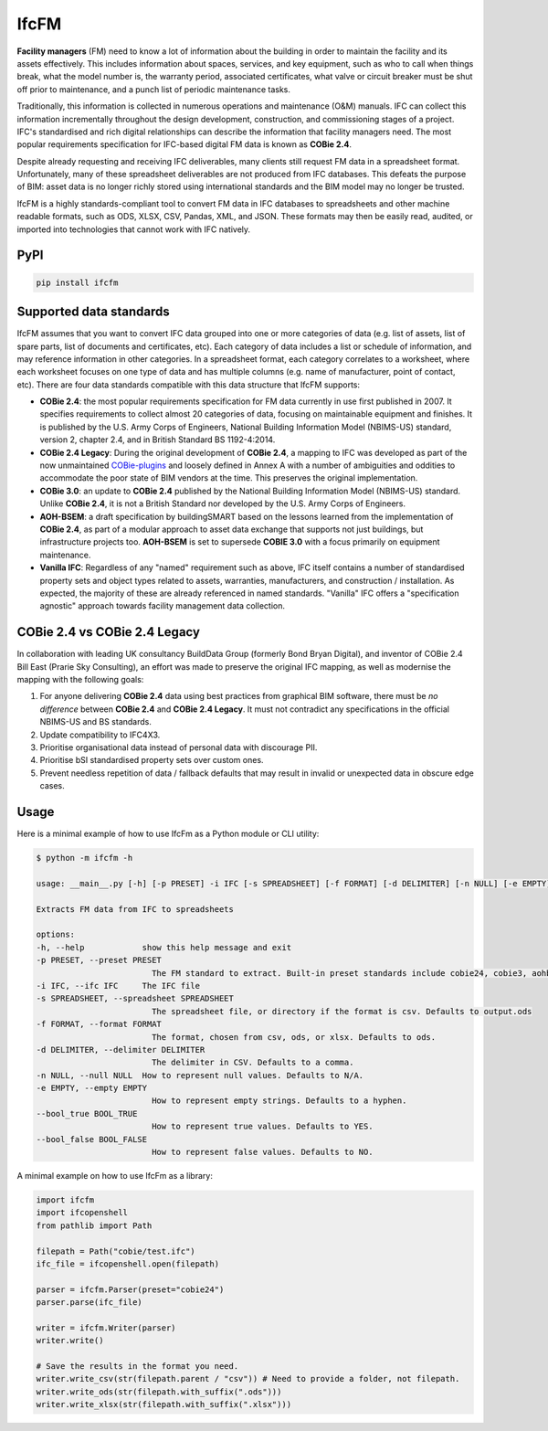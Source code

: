 IfcFM
=====

**Facility managers** (FM) need to know a lot of information about the building
in order to maintain the facility and its assets effectively. This includes
information about spaces, services, and key equipment, such as who to call when
things break, what the model number is, the warranty period, associated
certificates, what valve or circuit breaker must be shut off prior to
maintenance, and a punch list of periodic maintenance tasks.

Traditionally, this information is collected in numerous operations and
maintenance (O&M) manuals. IFC can collect this information incrementally
throughout the design development, construction, and commissioning stages of a
project. IFC's standardised and rich digital relationships can describe the
information that facility managers need. The most popular requirements
specification for IFC-based digital FM data is known as **COBie 2.4**.

Despite already requesting and receiving IFC deliverables, many clients still
request FM data in a spreadsheet format. Unfortunately, many of these
spreadsheet deliverables are not produced from IFC databases. This defeats the
purpose of BIM: asset data is no longer richly stored using international
standards and the BIM model may no longer be trusted.

IfcFM is a highly standards-compliant tool to convert FM data in IFC databases
to spreadsheets and other machine readable formats, such as ODS, XLSX, CSV,
Pandas, XML, and JSON. These formats may then be easily read, audited, or
imported into technologies that cannot work with IFC natively.

PyPI
----

.. code-block::

    pip install ifcfm

Supported data standards
------------------------

IfcFM assumes that you want to convert IFC data grouped into one or more
categories of data (e.g. list of assets, list of spare parts, list of documents
and certificates, etc). Each category of data includes a list or schedule of
information, and may reference information in other categories. In a
spreadsheet format, each category correlates to a worksheet, where each
worksheet focuses on one type of data  and has multiple columns (e.g. name of
manufacturer, point of contact, etc). There are four data standards compatible
with this data structure that IfcFM supports:

- **COBie 2.4**: the most popular requirements specification for FM data
  currently in use first published in 2007. It specifies requirements to
  collect almost 20 categories of data, focusing on maintainable equipment and
  finishes. It is published by the U.S. Army Corps of Engineers, National
  Building Information Model (NBIMS-US) standard, version 2, chapter 2.4, and
  in British Standard BS 1192-4:2014.
- **COBie 2.4 Legacy**: During the original development of **COBie 2.4**, a
  mapping to IFC was developed as part of the now unmaintained `COBie-plugins
  <https://github.com/opensourceBIM/COBie-plugins>`__ and loosely defined in
  Annex A with a number of ambiguities and oddities to accommodate the poor
  state of BIM vendors at the time. This preserves the original implementation.
- **COBie 3.0**: an update to **COBie 2.4** published by the National Building
  Information Model (NBIMS-US) standard. Unlike **COBie 2.4**, it is not a
  British Standard nor developed by the U.S. Army Corps of Engineers.
- **AOH-BSEM**: a draft specification by buildingSMART based on the lessons
  learned from the implementation of **COBie 2.4**, as part of a modular
  approach to asset data exchange that supports not just buildings, but
  infrastructure projects too. **AOH-BSEM** is set to supersede **COBIE 3.0**
  with a focus primarily on equipment maintenance.
- **Vanilla IFC**: Regardless of any "named" requirement such as above, IFC
  itself contains a number of standardised property sets and object types
  related to assets, warranties, manufacturers, and construction /
  installation. As expected, the majority of these are already referenced in
  named standards. "Vanilla" IFC offers a "specification agnostic" approach
  towards facility management data collection.

COBie 2.4 vs COBie 2.4 Legacy
-----------------------------

In collaboration with leading UK consultancy BuildData Group (formerly Bond
Bryan Digital), and inventor of COBie 2.4 Bill East (Prarie Sky Consulting), an
effort was made to preserve the original IFC mapping, as well as modernise the
mapping with the following goals:

1. For anyone delivering **COBie 2.4** data using best practices from graphical
   BIM software, there must be *no difference* between **COBie 2.4** and
   **COBie 2.4 Legacy**. It must not contradict any specifications in the
   official NBIMS-US and BS standards.
2. Update compatibility to IFC4X3.
3. Prioritise organisational data instead of personal data with discourage PII.
4. Prioritise bSI standardised property sets over custom ones.
5. Prevent needless repetition of data / fallback defaults that may result in
   invalid or unexpected data in obscure edge cases.


Usage
--------------------

Here is a minimal example of how to use IfcFm as a Python module or CLI
utility:

.. code-block:: console

    $ python -m ifcfm -h

    usage: __main__.py [-h] [-p PRESET] -i IFC [-s SPREADSHEET] [-f FORMAT] [-d DELIMITER] [-n NULL] [-e EMPTY] [--bool_true BOOL_TRUE] [--bool_false BOOL_FALSE]

    Extracts FM data from IFC to spreadsheets

    options:
    -h, --help            show this help message and exit
    -p PRESET, --preset PRESET
                            The FM standard to extract. Built-in preset standards include cobie24, cobie3, aohbsem, and basic.
    -i IFC, --ifc IFC     The IFC file
    -s SPREADSHEET, --spreadsheet SPREADSHEET
                            The spreadsheet file, or directory if the format is csv. Defaults to output.ods
    -f FORMAT, --format FORMAT
                            The format, chosen from csv, ods, or xlsx. Defaults to ods.
    -d DELIMITER, --delimiter DELIMITER
                            The delimiter in CSV. Defaults to a comma.
    -n NULL, --null NULL  How to represent null values. Defaults to N/A.
    -e EMPTY, --empty EMPTY
                            How to represent empty strings. Defaults to a hyphen.
    --bool_true BOOL_TRUE
                            How to represent true values. Defaults to YES.
    --bool_false BOOL_FALSE
                            How to represent false values. Defaults to NO.


A minimal example on how to use IfcFm as a library:

.. code-block:: python

    import ifcfm
    import ifcopenshell
    from pathlib import Path

    filepath = Path("cobie/test.ifc")
    ifc_file = ifcopenshell.open(filepath)

    parser = ifcfm.Parser(preset="cobie24")
    parser.parse(ifc_file)

    writer = ifcfm.Writer(parser)
    writer.write()

    # Save the results in the format you need.
    writer.write_csv(str(filepath.parent / "csv")) # Need to provide a folder, not filepath.
    writer.write_ods(str(filepath.with_suffix(".ods")))
    writer.write_xlsx(str(filepath.with_suffix(".xlsx")))

